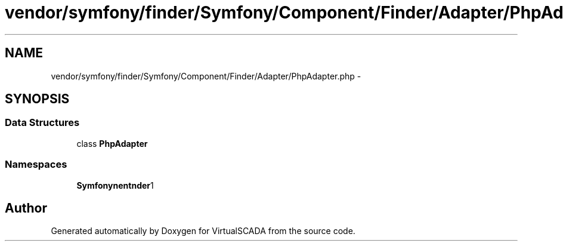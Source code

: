 .TH "vendor/symfony/finder/Symfony/Component/Finder/Adapter/PhpAdapter.php" 3 "Tue Apr 14 2015" "Version 1.0" "VirtualSCADA" \" -*- nroff -*-
.ad l
.nh
.SH NAME
vendor/symfony/finder/Symfony/Component/Finder/Adapter/PhpAdapter.php \- 
.SH SYNOPSIS
.br
.PP
.SS "Data Structures"

.in +1c
.ti -1c
.RI "class \fBPhpAdapter\fP"
.br
.in -1c
.SS "Namespaces"

.in +1c
.ti -1c
.RI " \fBSymfony\\Component\\Finder\\Adapter\fP"
.br
.in -1c
.SH "Author"
.PP 
Generated automatically by Doxygen for VirtualSCADA from the source code\&.
